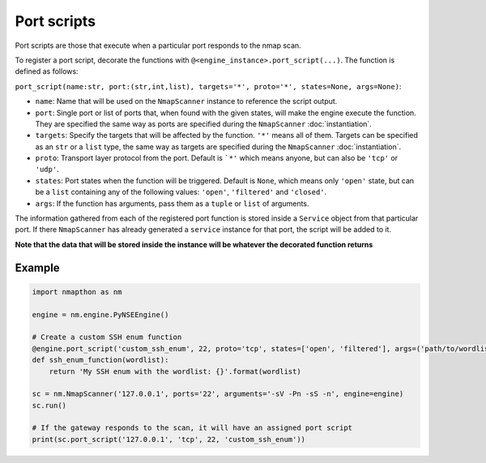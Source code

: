 Port scripts
============

Port scripts are those that execute when a particular port responds to the nmap scan.

To register a port script, decorate the functions with ``@<engine_instance>.port_script(...)``. The function is defined as follows:

``port_script(name:str, port:(str,int,list), targets='*', proto='*', states=None, args=None)``:

- ``name``: Name that will be used on the ``NmapScanner`` instance to reference the script output.
- ``port``: Single port or list of ports that, when found with the given states, will make the engine execute the function. They are specified the same way as ports are specified during the ``NmapScanner`` :doc:`instantiation`.
- ``targets``: Specify the targets that will be affected by the function. ``'*'`` means all of them. Targets can be specified as an ``str`` or a ``list`` type, the same way as targets are specified during the ``NmapScanner`` :doc:`instantiation`.
- ``proto``: Transport layer protocol from the port. Default is ```*'`` which means anyone, but can also be ``'tcp'`` or ``'udp'``.
- ``states``: Port states when the function will be triggered. Default is ``None``, which means only ``'open'`` state, but can be a ``list`` containing any of the following values: ``'open'``, ``'filtered'`` and ``'closed'``.
- ``args``: If the function has arguments, pass them as a ``tuple`` or ``list`` of arguments.

The information gathered from each of the registered port function is stored inside a ``Service`` object from that particular port. If there ``NmapScanner`` has already generated a ``service`` instance for that port, the script will be added to it.

**Note that the data that will be stored inside the instance will be whatever the decorated function returns**

Example
+++++++

.. code-block:: python

    import nmapthon as nm

    engine = nm.engine.PyNSEEngine()

    # Create a custom SSH enum function
    @engine.port_script('custom_ssh_enum', 22, proto='tcp', states=['open', 'filtered'], args=('path/to/wordlist',))
    def ssh_enum_function(wordlist):
        return 'My SSH enum with the wordlist: {}'.format(wordlist)

    sc = nm.NmapScanner('127.0.0.1', ports='22', arguments='-sV -Pn -sS -n', engine=engine)
    sc.run()

    # If the gateway responds to the scan, it will have an assigned port script
    print(sc.port_script('127.0.0.1', 'tcp', 22, 'custom_ssh_enum'))

